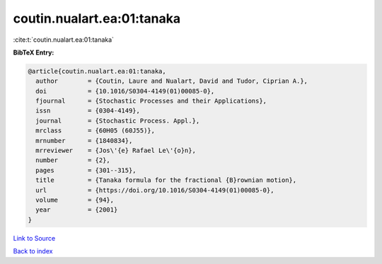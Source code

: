 coutin.nualart.ea:01:tanaka
===========================

:cite:t:`coutin.nualart.ea:01:tanaka`

**BibTeX Entry:**

.. code-block:: bibtex

   @article{coutin.nualart.ea:01:tanaka,
     author        = {Coutin, Laure and Nualart, David and Tudor, Ciprian A.},
     doi           = {10.1016/S0304-4149(01)00085-0},
     fjournal      = {Stochastic Processes and their Applications},
     issn          = {0304-4149},
     journal       = {Stochastic Process. Appl.},
     mrclass       = {60H05 (60J55)},
     mrnumber      = {1840834},
     mrreviewer    = {Jos\'{e} Rafael Le\'{o}n},
     number        = {2},
     pages         = {301--315},
     title         = {Tanaka formula for the fractional {B}rownian motion},
     url           = {https://doi.org/10.1016/S0304-4149(01)00085-0},
     volume        = {94},
     year          = {2001}
   }

`Link to Source <https://doi.org/10.1016/S0304-4149(01)00085-0},>`_


`Back to index <../By-Cite-Keys.html>`_
